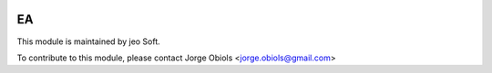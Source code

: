 .. |company| replace:: jeo Soft

.. |company_logo| image:: https://gist.github.com/jobiols/74e6d9b7c6291f00ef50dba8e68123a6/raw/fa43efd45f08a2455dd91db94c4a58fd5bd3d660/logo-jeo-150x68.jpg
   :alt: jeo Soft
   :target: https://www.jeosoft.com.ar

.. image:: https://img.shields.io/badge/license-AGPL--3-blue.png
   :target: https://www.gnu.org/licenses/agpl
   :alt: License: AGPL-3

==
EA
==


|company_logo|

This module is maintained by |company|.

To contribute to this module, please
contact Jorge Obiols <jorge.obiols@gmail.com>
